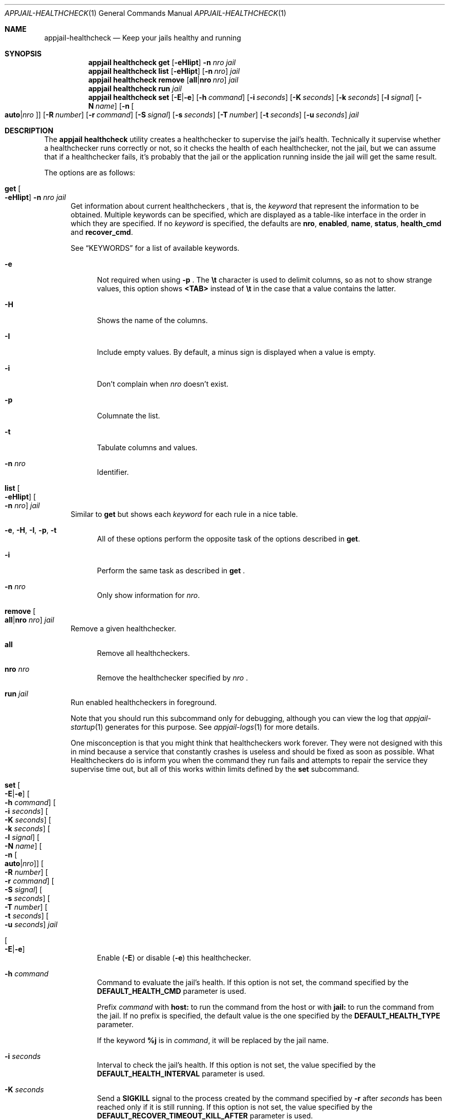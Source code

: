 .\"Copyright (c) 2024, Jesús Daniel Colmenares Oviedo <DtxdF@disroot.org>
.\"All rights reserved.
.\"
.\"Redistribution and use in source and binary forms, with or without
.\"modification, are permitted provided that the following conditions are met:
.\"
.\"* Redistributions of source code must retain the above copyright notice, this
.\"  list of conditions and the following disclaimer.
.\"
.\"* Redistributions in binary form must reproduce the above copyright notice,
.\"  this list of conditions and the following disclaimer in the documentation
.\"  and/or other materials provided with the distribution.
.\"
.\"* Neither the name of the copyright holder nor the names of its
.\"  contributors may be used to endorse or promote products derived from
.\"  this software without specific prior written permission.
.\"
.\"THIS SOFTWARE IS PROVIDED BY THE COPYRIGHT HOLDERS AND CONTRIBUTORS "AS IS"
.\"AND ANY EXPRESS OR IMPLIED WARRANTIES, INCLUDING, BUT NOT LIMITED TO, THE
.\"IMPLIED WARRANTIES OF MERCHANTABILITY AND FITNESS FOR A PARTICULAR PURPOSE ARE
.\"DISCLAIMED. IN NO EVENT SHALL THE COPYRIGHT HOLDER OR CONTRIBUTORS BE LIABLE
.\"FOR ANY DIRECT, INDIRECT, INCIDENTAL, SPECIAL, EXEMPLARY, OR CONSEQUENTIAL
.\"DAMAGES (INCLUDING, BUT NOT LIMITED TO, PROCUREMENT OF SUBSTITUTE GOODS OR
.\"SERVICES; LOSS OF USE, DATA, OR PROFITS; OR BUSINESS INTERRUPTION) HOWEVER
.\"CAUSED AND ON ANY THEORY OF LIABILITY, WHETHER IN CONTRACT, STRICT LIABILITY,
.\"OR TORT (INCLUDING NEGLIGENCE OR OTHERWISE) ARISING IN ANY WAY OUT OF THE USE
.\"OF THIS SOFTWARE, EVEN IF ADVISED OF THE POSSIBILITY OF SUCH DAMAGE.
.Dd April 16, 2024
.Dt APPJAIL-HEALTHCHECK 1
.Os
.Sh NAME
.Nm appjail-healthcheck
.Nd Keep your jails healthy and running
.Sh SYNOPSIS
.Nm appjail healthcheck
.Cm get
.Op Fl eHIipt
.Fl n Ar nro
.Ar jail
.Nm appjail healthcheck
.Cm list
.Op Fl eHIipt
.Op Fl n Ar nro
.Ar jail
.Nm appjail healthcheck
.Cm remove
.Op Cm all Ns | Ns Cm nro Ar nro
.Ar jail
.Nm appjail healthcheck
.Cm run
.Ar jail
.Nm appjail healthcheck
.Cm set
.Op Fl E Ns | Ns Fl e
.Op Fl h Ar command
.Op Fl i Ar seconds
.Op Fl K Ar seconds
.Op Fl k Ar seconds
.Op Fl l Ar signal
.Op Fl N Ar name
.Op Fl n Oo Cm auto Ns | Ns Ar nro Oc
.Op Fl R Ar number
.Op Fl r Ar command
.Op Fl S Ar signal
.Op Fl s Ar seconds
.Op Fl T Ar number
.Op Fl t Ar seconds
.Op Fl u Ar seconds
.Ar jail
.Sh DESCRIPTION
The
.Sy appjail healthcheck
utility creates a healthchecker to supervise the jail's health. Technically it supervise
whether a healthchecker runs correctly or not, so it checks the health of each healthchecker,
not the jail, but we can assume that if a healthchecker fails, it's probably that the jail or
the application running inside the jail will get the same result.
.Pp
The options are as follows:
.Bl -tag -width xxx
.It Cm get Oo Fl eHIipt Oc Fl n Ar nro Ar jail
Get information about current healthcheckers
.Ns , that is, the
.Ar keyword
that represent the information to be obtained. Multiple keywords can be specified,
which are displayed as a table-like interface in the order in which they are specified.
.No If no Ar keyword No is specified, the defaults are Sy nro Ns , Sy enabled Ns , Sy name Ns , Sy status Ns , Sy health_cmd No and Sy recover_cmd Ns "."
.Pp
See
.Sx KEYWORDS
for a list of available keywords.
.Pp
.Bl -tag -width xx
.It Fl e
Not required when using
.Fl p
.Ns "."
The
.Sy \et
character is used to delimit columns,
so as not to show strange values, this option shows
.Sy <TAB>
instead of
.Sy \et
in the case that a value contains the latter.
.It Fl H
Shows the name of the columns.
.It Fl I
Include empty values. By default, a minus sign is displayed when a value is empty.
.It Fl i
Don't complain when
.Ar nro
doesn't exist.
.It Fl p
Columnate the list.
.It Fl t
Tabulate columns and values.
.It Fl n Ar nro
Identifier.
.El
.It Cm list Oo Fl eHIipt Oc Oo Fl n Ar nro Oc Ar jail
.No Similar to Cm get No but shows each Ar keyword No for each rule in a nice table.
.Pp
.Bl -tag -width xx
.It Fl e Ns , Fl H Ns , Fl I Ns , Fl p Ns , Fl t
.No All of these options perform the opposite task of the options described in Cm get Ns "."
.It Fl i
Perform the same task as described in
.Cm get
.Ns "."
.It Fl n Ar nro
.No Only show information for Ar nro Ns "."
.El
.It Cm remove Oo Cm all Ns | Ns Cm nro Ar nro Oc Ar jail
Remove a given healthchecker.
.Pp
.Bl -tag -width xx
.It Cm all
Remove all healthcheckers.
.It Cm nro Ar nro
Remove the healthchecker specified by
.Ar nro
.Ns "."
.El
.It Cm run Ar jail
Run enabled healthcheckers in foreground.
.Pp
Note that you should run this subcommand only for debugging, although you can view the log that
.Xr appjail-startup 1
generates for this purpose. See
.Xr appjail-logs 1
for more details.
.Pp
One misconception is that you might think that healthcheckers work forever. They
were not designed with this in mind because a service that constantly crashes is
useless and should be fixed as soon as possible. What Healthcheckers do is inform
you when the command they run fails and attempts to repair the service they supervise
time out, but all of this works within limits defined by the
.Cm set
subcommand.
.It Cm set Oo Fl E Ns | Ns Fl e Oc Oo Fl h Ar command Oc Oo Fl i Ar seconds Oc Oo Fl K Ar seconds Oc Oo Fl k Ar seconds Oc Oo Fl l Ar signal Oc Oo Fl N Ar name Oc Oo Fl n Oo Cm auto Ns | Ns Ar nro Oc Oc Oo Fl R Ar number Oc Oo Fl r Ar command Oc Oo Fl S Ar signal Oc Oo Fl s Ar seconds Oc Oo Fl T Ar number Oc Oo Fl t Ar seconds Oc Oo Fl u Ar seconds Oc Ar jail
.Pp
.Bl -tag -width xx
.It Oo Fl E Ns | Ns Fl e Oc
Enable
.Pq Fl E
or disable
.Pq Fl e
this healthchecker.
.It Fl h Ar command
Command to evaluate the jail's health. If this option is not set, the command specified by the
.Sy DEFAULT_HEALTH_CMD
parameter is used.
.Pp
Prefix
.Ar command
with
.Sy host:
to run the command from the host or with
.Sy jail:
to run the command from the jail. If no prefix is specified, the default value
is the one specified by the
.Sy DEFAULT_HEALTH_TYPE
parameter.
.Pp
If the keyword
.Sy %j
is in
.Ar command Ns ,
it will be replaced by the jail name.
.It Fl i Ar seconds
Interval to check the jail's health. If this option is not set, the value specified
by the
.Sy DEFAULT_HEALTH_INTERVAL
parameter is used.
.It Fl K Ar seconds
Send a
.Sy SIGKILL
signal to the process created by the command specified by
.Fl r
after
.Ar seconds
has been reached only if it is still running. If this option is not set, the value specified
by the
.Sy DEFAULT_RECOVER_TIMEOUT_KILL_AFTER
parameter is used.
.It Fl k Ar seconds
Send a
.Sy SIGKILL
signal to the process created by the command specified by
.Fl h
after
.Ar seconds
has been reached only if it is still running. If this option is not set, the
seconds specified by the
.Sy DEFAULT_TIMEOUT_KILL_AFTER
parameter is used.
.It Fl l Ar signal
Signal to send on timeout. See
.Fl u Ns "."
If this option is not set, the signal specified
by the
.Sy DEFAULT_RECOVER_TIMEOUT_SIGNAL
parameter is used.
.It Fl N Ar name
Healthchecker name.
.It Fl n Ar nro
Identifier. An identifier is composed of a positive number. Use
.Cm auto
.Pq default
to get the lowest identifier value.
.It Fl R Ar number
Number of attempts to heal the jail when it is failing and to start the command
specified by
.Fl r Ns "."
If this option is not set, the number specified by the
.Sy DEFAULT_HEALTH_RETRIES
parameter is used.
.It Fl r Ar command
Command to heal the jail if it is considered to be failing. If this option is not
set, the command specified by the
.Sy DEFAULT_RECOVER_CMD
parameter is used.
.Pp
Prefix
.Ar command
with
.Sy host:
to run the command from the host or with
.Sy jail:
to run the command from the jail. If no prefix is specified, the default value
is the one specified by the
.Sy DEFAULT_RECOVER_TYPE
parameter.
.Pp
If the keyword
.Sy %j
is in
.Ar command Ns ,
it will be replaced by the jail name.
.It Fl S Ar signal
Signal to send on timeout. See
.Fl t Ns "."
If this option is not set, the signal specified by the
.Sy DEFAULT_TIMEOUT_SIGNAL
parameter is used.
.It Fl s Ar seconds
Delay before running the healthchecker. If this option is not set, the value specified
by the
.Sy DEFAULT_HEALTH_START_PERIOD
parameter is used.
.It Fl T Ar number
The maximum number of attempts reached before the jail is considered unhealthy.
If this option is not set, the value specified by the
.Sy DEFAULT_RECOVER_TOTAL
parameter is used.
.It Fl t Ar seconds
Send the signal specified by
.Fl t
to the process created by the command specified by
.Fl h
after
.Ar seconds
has been reached only if it is still running. If this option is not set, the value
specified by the
.Sy DEFAULT_HEALTH_TIMEOUT
parameter is used.
.It Fl u Ar seconds
Send the signal specified by
.Fl l
to the process created by the command specified by
.Fl r
after
.Ar seconds
has been reached only if it is still running. If this option is not set, the value
specified by the
.Sy DEFAULT_RECOVER_TIMEOUT
parameter is used.
.El
.El
.Sh HOW HEALTHCHECKERS WORK
All healthcheckers run in parallel and are described step by step as follows:
.Pp
.Bl -enum
.It
Set the status to
.Sy starting "."
.It
If the
.Sy start period
is greater than
.Sy 0 ","
the process sleeps for the indicated seconds.
.It
Sleep the process for the given interval.
.It
Execute the
.Sy health command "."
If the
.Sy health type
is
.Sy host Ns , it executes the given command on the host, otherwise if it is
.Sy jail
it executes the command on the jail.
.It
If the timeout
.Pq in seconds
is reached, the signal configured for the
.Sy health command
is sent.
.It
The
.Sy SIGKILL
signal is sent to the
.Sy health command
when its
.Sy kill after
.Pq in seconds
is reached. You should probably set it to be greater than its
.Sy timeout "."
.It
If the
.Sy health command
is successful, set the status to
.Sy healthy
and repeat step
.Sy 3 Ns , otherwise set the status to
.Sy failing
and if the current
.Sy retry count
is reached, continue with step 8, otherwise continue with step 3.
.It
If the current total of recoveries is reached, set the status to
.Sy unhealthy
and close the healthchecker, otherwise add one to the recovery count and continue with step 9.
.It
Execute the
.Sy recover command "."
If the
.Sy recover type
is
.Sy host ","
it executes the given command on the host, otherwise if it is
.Sy jail
it executes the command on the jail.
.It
If the
.Sy timeout
.Pq in seconds
is reached, the signal configured for the
.Sy recover command
is sent.
.It
The
.Sy SIGKILL
signal is sent to the
.Sy recover command
when its
.Sy kill after
.Pq in seconds
is reached. You should probably set it to be greater than its
.Sy timeout "."
.It
If the
.Sy recover command
fails, set the status to
.Sy unhealthy
and close the healthchecker, otherwise set the status to
.Sy healthy
and continue with step 3.
.El
.Sh KEYWORDS
.Bl -tag -width xx
.It Sy nro
Identifier.
.It Sy enabled
Shows
.Sy 1
if the rule is enabled,
.Sy 0
if it is not.
.It Sy health_cmd
See
.Cm set Fl h Ns "."
.It Sy health_type
See
.Cm set Fl h Ns "."
.It Sy interval
See
.Cm set Fl i Ns "."
.It Sy kill_after
See
.Cm set Fl k Ns "."
.It Sy name
See
.Cm set Fl N Ns "."
.It Sy recover_cmd
See
.Cm set Fl r Ns "."
.It Sy recover_kill_after
See
.Cm set Fl k Ns "."
.It Sy recover_timeout
See
.Cm set Fl u Ns "."
.It Sy recover_timeout_signal
See
.Cm set Fl l Ns "."
.It Sy recover_total
See
.Cm set Fl T Ns "."
.It Sy recover_type
See
.Cm set Fl r Ns "."
.It Sy retries
See
.Cm set Fl R Ns "."
.It Sy start_period
See
.Cm set Fl s Ns "."
.It Sy status
Healthchecker status.
.Pp
There are four states:
.Bl -dash -compact
.It
.Sy starting ":"
Initial state. The healthchecker is initializing.
.It
.Sy healthy ":"
The command specified by
.Fl h
was executed successfully.
.It
.Sy failing ":"
The command specified by
.Fl h
was executed unsuccessfully.
.It
.Sy unhealthy ":"
State set when the total recovery attempts have been reached or when the recovery
command
.Pq specified by Fl r
has been executed without success.
.El
.It Sy timeout
See
.Cm set Fl t Ns "."
.It Sy timeout_signal
See
.Cm set Fl S Ns "."
.El
.Sh EXIT STATUS
.Ex -std "appjail healthcheck"
.Sh SEE ALSO
.Xr appjail-logs 1
.Xr appjail-startup 1
.Xr appjail-quick 1
.Xr sysexits 3
.Sh AUTHORS
.An Jesús Daniel Colmenares Oviedo Aq Mt DtxdF@disroot.org
